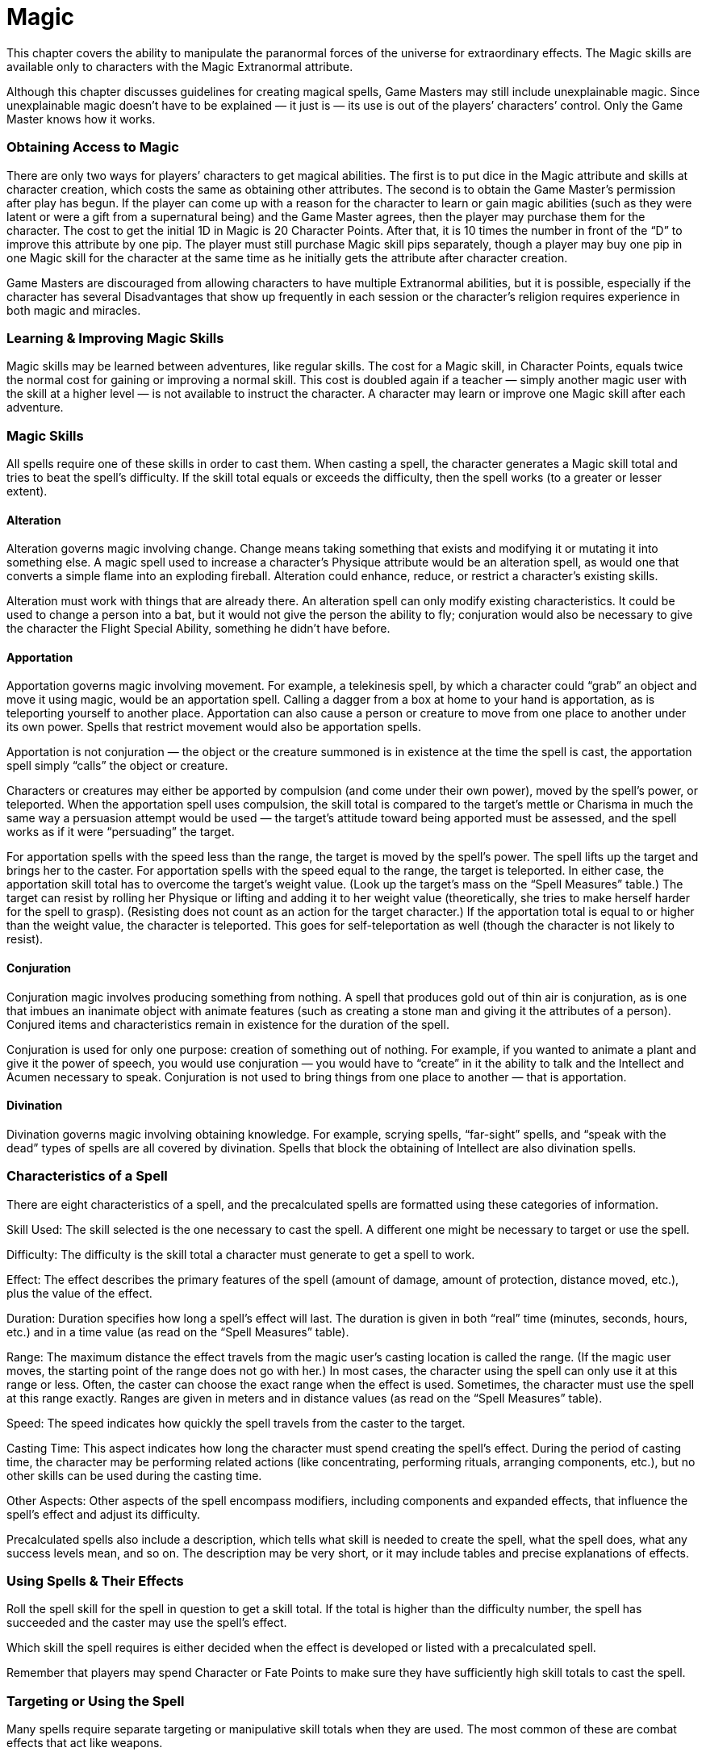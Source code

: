 = Magic

This chapter covers the ability to manipulate the paranormal forces of the universe for extraordinary effects. The Magic skills are available only to characters with the Magic Extranormal attribute.

Although this chapter discusses guidelines for creating magical spells, Game Masters may still include unexplainable magic. Since unexplainable magic doesn’t have to be explained — it just is — its use is out of the players’ characters’ control. Only the Game Master knows how it works.

=== Obtaining Access to Magic

There are only two ways for players’ characters to get magical abilities. The first is to put dice in the Magic attribute and skills at character creation, which costs the same as obtaining other attributes. The second is to obtain the Game Master’s permission after play has begun. If the player can come up with a reason for the character to learn or gain magic abilities (such as they were latent or were a gift from a supernatural being) and the Game Master agrees, then the player may purchase them for the character. The cost to get the initial 1D in Magic is 20 Character Points. After that, it is 10 times the number in front of the “D” to improve this attribute by one pip. The player must still purchase Magic skill pips separately, though a player may buy one pip in one Magic skill for the character at the same time as he initially gets the attribute after character creation.

Game Masters are discouraged from allowing characters to have multiple Extranormal abilities, but it is possible, especially if the character has several Disadvantages that show up frequently in each session or the character’s religion requires experience in both magic and miracles.

=== Learning & Improving Magic Skills

Magic skills may be learned between adventures, like regular skills. The cost for a Magic skill, in Character Points, equals twice the normal cost for gaining or improving a normal skill. This cost is doubled again if a teacher — simply another magic user with the skill at a higher level — is not available to instruct the character. A character may learn or improve one Magic skill after each adventure.

=== Magic Skills

All spells require one of these skills in order to cast them. When casting a spell, the character generates a Magic skill total and tries to beat the spell’s difficulty. If the skill total equals or exceeds the difficulty, then the spell works (to a greater or lesser extent).

==== Alteration

Alteration governs magic involving change. Change means taking something that exists and modifying it or mutating it into something else. A magic spell used to increase a character’s Physique attribute would be an alteration spell, as would one that converts a simple flame into an exploding fireball. Alteration could enhance, reduce, or restrict a character’s existing skills.

Alteration must work with things that are already there. An alteration spell can only modify existing characteristics. It could be used to change a person into a bat, but it would not give the person the ability to fly; conjuration would also be necessary to give the character the Flight Special Ability, something he didn’t have before.

==== Apportation

Apportation governs magic involving movement. For example, a telekinesis spell, by which a character could “grab” an object and move it using magic, would be an apportation spell. Calling a dagger from a box at home to your hand is apportation, as is teleporting yourself to another place. Apportation can also cause a person or creature to move from one place to another under its own power. Spells that restrict movement would also be apportation spells.

Apportation is not conjuration — the object or the creature summoned is in existence at the time the spell is cast, the apportation spell simply “calls” the object or creature.

Characters or creatures may either be apported by compulsion (and come under their own power), moved by the spell’s power, or teleported. When the apportation spell uses compulsion, the skill total is compared to the target’s mettle or Charisma in much the same way a persuasion attempt would be used — the target’s attitude toward being apported must be assessed, and the spell works as if it were “persuading” the target.

For apportation spells with the speed less than the range, the target is moved by the spell’s power. The spell lifts up the target and brings her to the caster. For apportation spells with the speed equal to the range, the target is teleported. In either case, the apportation skill total has to overcome the target’s weight value. (Look up the target’s mass on the “Spell Measures” table.) The target can resist by rolling her Physique or lifting and adding it to her weight value (theoretically, she tries to make herself harder for the spell to grasp). (Resisting does not count as an action for the target character.) If the apportation total is equal to or higher than the weight value, the character is teleported. This goes for self-teleportation as well (though the character is not likely to resist).

==== Conjuration

Conjuration magic involves producing something from nothing. A spell that produces gold out of thin air is conjuration, as is one that imbues an inanimate object with animate features (such as creating a stone man and giving it the attributes of a person). Conjured items and characteristics remain in existence for the duration of the spell.

Conjuration is used for only one purpose: creation of something out of nothing. For example, if you wanted to animate a plant and give it the power of speech, you would use conjuration — you would have to “create” in it the ability to talk and the Intellect and Acumen necessary to speak. Conjuration is not used to bring things from one place to another — that is apportation.

==== Divination

Divination governs magic involving obtaining knowledge. For example, scrying spells, “far-sight” spells, and “speak with the dead” types of spells are all covered by divination. Spells that block the obtaining of Intellect are also divination spells.

=== Characteristics of a Spell

There are eight characteristics of a spell, and the precalculated spells are formatted using these categories of information.

Skill Used: The skill selected is the one necessary to cast the spell. A different one might be necessary to target or use the spell.

Difficulty: The difficulty is the skill total a character must generate to get a spell to work.

Effect: The effect describes the primary features of the spell (amount of damage, amount of protection, distance moved, etc.), plus the value of the effect.

Duration: Duration specifies how long a spell’s effect will last. The duration is given in both “real” time (minutes, seconds, hours, etc.) and in a time value (as read on the “Spell Measures” table).

Range: The maximum distance the effect travels from the magic user’s casting location is called the range. (If the magic user moves, the starting point of the range does not go with her.) In most cases, the character using the spell can only use it at this range or less. Often, the caster can choose the exact range when the effect is used. Sometimes, the character must use the spell at this range exactly. Ranges are given in meters and in distance values (as read on the “Spell Measures” table).

Speed: The speed indicates how quickly the spell travels from the caster to the target.

Casting Time: This aspect indicates how long the character must spend creating the spell’s effect. During the period of casting time, the character may be performing related actions (like concentrating, performing rituals, arranging components, etc.), but no other skills can be used during the casting time.

Other Aspects: Other aspects of the spell encompass modifiers, including components and expanded effects, that influence the spell’s effect and adjust its difficulty.

Precalculated spells also include a description, which tells what skill is needed to create the spell, what the spell does, what any success levels mean, and so on. The description may be very short, or it may include tables and precise explanations of effects.

=== Using Spells & Their Effects

Roll the spell skill for the spell in question to get a skill total. If the total is higher than the difficulty number, the spell has succeeded and the caster may use the spell’s effect.

Which skill the spell requires is either decided when the effect is developed or listed with a precalculated spell.

Remember that players may spend Character or Fate Points to make sure they have sufficiently high skill totals to cast the spell.

=== Targeting or Using the Spell

Many spells require separate targeting or manipulative skill totals when they are used. The most common of these are combat effects that act like weapons.

If the spell focuses on a target (such as a heighten attribute or alter movement spell), the player and Game Master must decide what skill (such as marksmanship, melee combat, or throwing) to use to hit, if it’s not already built into the spell or described with it, as well as the appropriate defense, if any. (Game Masters who prefer to keep activation skills within the arcane arts could allow a separate apportation roll as the targeting skill.) Attack spells, for example, would use standard combat difficulties and modifiers for their defense (regardless of the targeting skill). Common sense should be used to determine which skill and defense to use.

Example: With a fireball spell, the Game Master decides that the caster has to generate a marksmanship skill total to hit his target. Even though the fireball will go where he wants it to, there still has to be some way to determine whether or not anybody is hit by it.

This keeps effects from being automatic “killers.” Granted, most spells won’t need this — a spell that a character uses to take over a target’s mind needs no “to hit” total; it is instead the effect versus the target’s mettle or Charisma.

Casting a spell at the same time as using its targeting or activation skill is not considered a multi-action. However, if the character wishes to cast an attack spell, which requires a targeting skill roll, and use a sword in the same round, then the multi-action modifier of -1D (for taking two actions in the same round) is applied to the casting roll, the spell targeting roll, and the weapon targeting roll.

In general, any spell that works like a weapon requires this kind of control, and a few others might. Game Masters in doubt may wish to assign a targeting skill check in addition to the spell skill difficulty.

=== Backlash Option

At the Game Master’s option, characters who roll a Critical Failure with an abysmally small skill total becoming disoriented and lose all of their actions in the next round.

=== Strain Option

As another means of controlling the use of magic, Game Masters may choose to increase the difficulty to cast spells by 1 for each spell that the character performs beyond a set number (such as five or 10) before the wizard has a chance to rest (generally, five minutes or so per spell cast prior to the break).

=== Untrained Magic

Characters might have spurts of inspiration in areas in which they have no training. For those who have some training (that is, pips or dice in any Magic skill), the difficulty increases by +5 to cast a spell using a skill in which they have no experience. For those who have no training (that is, no pips or dice in any Magic skill but they do have dice in the Magic attribute), the difficulty increases by +5 for all spell casting and the character must include one additional Negative Spell Total Modifier (casting time increase, gesture, community, etc.) worth two or more. This additional modifier does not reduce the difficulty of the spell, regardless of its level.

=== Applying the Effect

The effect is applied differently depending on its purpose. Skill Simulations: Some spells provide the character with skills or bonuses to skills or attributes. For example, a “healing” spell might give a character a certain number of dice in healing, and the result of using the spell’s skill gift would be compared to the normal difficulty for using healing on a target. Any attribute bonuses affect the skills and specializations under them, and any skill bonuses add to the specializations under them (if the character has any).

Damage and Protection: The damage from any spell that causes injury is magical in nature, of course, while protective spells can defend against it. Thus, creatures and beings that are not normally affected by standard weapons can be harmed. Of course, unless the spell includes the appropriate option, nonmagical armor can protect against magically produced damage.

General Effects: When the spell offers a “general” effect, and thus has no skill associated with it, the Game Master will have to make up levels of success for that spell. A minimal success, with the roll equal to the difficulty, means that the spell was slightly off or less than perfect. A solid success of one to five points over the difficulty usually gets the spell to do exactly what the caster wants the spell to do. A superior success of six points over the difficulty reveals that the spell worked better than usual; at this level, the Game Master might even provide a bonus to its use.

=== Result Points

Unless the spell description mentions otherwise, the result points (the difference between the spell casting roll and the spell difficulty) applies to one basic aspect of the spell. The magic user must decide which one — effect, range, or duration — before casting the spell. Add one-half of the result points as the bonus to the appropriate value and refigure the value’s measure or die code, if necessary. (Round fractions up.)

=== Artifacts & Legends

Every once in a while, the Game Master will come up with a spell or magical item that is either too powerful for game balance, or she doesn’t want to explain how it works for some reason. In that case, the Game Master should use the “artifacts and legends” rule. The Game Master can simply assign values and difficulties to a spell and state that the spell’s effect is “legendary” or part of an “artifact.” It only works the way it does because the Game Master says it does. She can assign any side effects, rules, or whatever to the special artifact because it is a truly special case.

=== Designing the Spell

As you create each spell, you will keep track of a Spell Total and a Negative Spell Total Modifier. Certain elements, like the value and the range of the effect, cause the Spell Total to go up (that is, expand the effect but making it harder to “cast”), while other elements, like gestures or a longer casting time, add to the Negative Spell Total Modifier and (in the end) make the Spell Total go down (that is, make the spell’s casting more challenging though, in the end, easier to cast).

Note that Negative Spell Total Modifiers are designated within the spell design system as negative numbers to distinguish them from those modifiers added to the Spell Total. However, they add to the Negative Spell Total Modifier total, which is subtracted from the Spell Total at the end of the design.

You will need a paper and pencil and an active imagination for this part, so get ready. You can find a blank Spell Design Sheet, including a worksheet to help you with the calculations, at the end of this chapter. A calculator might also help.

=== Adjusting & Readjusting

As you design a spell, you can always adjust any aspects you include, so that you can get the Spell Total (and the spell difficulty) that you want. So, if you decide to add charges to your wand of power after you’ve created the initial design but you don’t want the higher difficulty, you can go back and lower the range, increase the casting time, or tinker with another aspect, until you have a Spell Total you like.

=== Determining the Desired Effect

At this point, write out what you want the spell to do — basically. What sort of effect are you trying to create? What range will you need? Will it need charges? How long will the effect last? Consider all things along these lines. Having some general ideas up front will help you choose the values of the various aspects of your spell.

=== Basic Aspects

Use the Spell Worksheet to keep track of the Spell Total and all modifiers, aspects, and your own ideas.

=== Starting Spell Total & Starting Negative Spell Total Modifiers

Most Spell Totals begin at zero, but Game Masters who want magic less common and spells to be more difficult to cast should have a greater starting Spell Total. Negative Spell Total Modifiers always start at zero.

=== Effect & Skill Used

One you decide what the spell will do — damage, protection, skill bonus, and so on — determine its corresponding value using the “Die Code” table or “Spell Measures” table — or both, if the spell is intended to do more than one thing (such as create an animated golem). Here are some guidelines. Damage spells affect character health (that is, their Body Points or Wounds). To hurt someone, 6D (which you can determine, by using the “Die Code” table, has a value of 18) is a safe bet. To kill someone outright, 10D (which has a value of 30) is usually necessary.

Protection spells work similarly, though, obviously, they reduce the amount of damage taken. Checking out weapon damage die codes can help you determine the number of dice you need for your spell.

Both protection and damage have a visible component (such as a glowing aura) that indicates their use and, if relevant, trajectory. Spells that increase, decrease, create, or otherwise affect attributes or skills are determined the same way. For example, a spell to take over someone’s mind would give the caster a persuasion of +3D or more with a value of at least 14.

Spells may not create stand-alone attributes unless they are included in something that the spell has created (such as a creature). In this case, use the same level as the stand-alone skill.

Some spells’ effects are best reflected by a Special Ability or a Disadvantage. With a Special Ability, the spell effect’s value equals 3 times the Special Ability cost times the number of ranks in that Special Ability, plus the cost of any Enhancements and their ranks, minus the cost of any Limitations and their ranks. With a Disadvantage, the spell effect’s value equals the 3 times the cost of the Disadvantage. Spells generally do not provide a target with Advantages or improved Funds, but the Game Master may allow this in special circumstances, such creating a friendship spell using Contacts.

Spell effects that don’t fall into any category should be given a difficulty and the circumstance in which the difficulty can be beat. The difficulty equals the effect’s value.

If the spell creates something, refer to the “Spell Measures” table to determine the spell effect’s value for the desired amount of weight. Find the desired weight in kilograms, then read over to the corresponding value under the “Val.” column. Most offensive and defensive spells have a weight value of zero, but the Game Master may require exceptionally heavy-duty spells to have a larger weight value.

The spell designer may choose to have certain characteristics of the spell (such as a golem’s Physique and Body Points or Wounds) be determined by the points by which the spell skill beats the spell difficulty. (Subtract the spell difficulty from the spell skill total to determine the number of points.) Any attributes figured this way have a die code equal to the points above the difficulty (minimum of 1D). Body Points equal 10 plus the points above the difficulty, while Wound levels equal the points above the difficulty, divided by 2 and rounded up (minimum of one Wound level). There is no cost for Body Points or Wound levels and the first attribute decided with this method; each additional attribute ups the Spell Total by one.

A spell may contain more than one effect. Each effect is determined separately and added to the total. All of the effects must fall under the domain of the same skill. You should also list the skill used to cast the spell at this time. See the “Skills and Sample Effects” sidebar for suggestions.

The minimum value for an effect is zero.

Once you decide on a spell effect’s value, write it down. This is the first element of your Spell Total.

==== Note on Attack & Protection Spells

By default, magical and nonmagical armor can defend against attack spells. To ignore nonmagical armor, double the value to add it. Damage is either physical or mental. To do both, each kind must be purchased separately.

Similarly, protection spells defend against both magical and nonmagical attacks. To be subject to one but not the other, half the value to add it (round up). The protection may be against physical or mental attacks. To resist both, each kind must be purchased separately.

=== Using the Spell Measures Table

To determine the value for a measure, find the amount (in seconds, kilograms, meters, or meters per second) in the “Measure” column. Then read across to the number in the “Val.” (value) column. If the desired amount is greater than one number but less than another, either lower your amount or select the bigger number. Use the “Measure Conversions” chart if you have a measure in a different unit; you would like to get it to seconds, kilograms, meters, or meters per second; and you don’t want to do the math before using the “Spell Measures” table.

Example: If you want a spell to last for one hour, you look up the number of hours in the “Measure” column. This gives you an hour value of 0. To convert this to seconds, which is what is needed for the spell duration value, add 18 to the hour value (which, in this case, is 0). If you look up the corresponding measure for 18, you’ll see that it’s 4,000, which is close enough to the number of seconds in one hour (that is, 3,600 seconds).

*Die Codes*

Values are cumulative, so, if the spell effect has a die code of 3D+1, the spell effect’s value is 10. The type of characteristic the spell affects also modifies the spell effect’s value. Round up fractions.

*Die Code*

*Value*

1 pip

1

2 pips

2

1 die

3 per whole die

*Characteristic Type*

*Value Multiplier*

Stand-alone stun damage (physical only)

0.75

Stand-alone damage*

1

Stand-alone protection*

1

Protection or damage modifier*

1.5

Stand-alone die code or non-Extranormal skill

1

Non-Extranormal skill modifier

1.5

Stand-alone non-Extranormal attribute

1.5

Non-Extranormal attribute modifier

2

Stand-alone Extranormal skill

2

Extranormal skill modifier

2.5

Extranormal attribute modifier

3

*To protect against or do damage as both mental and physical, each type, purchase each one separately. Note: To have damage ignore non-magical armor, add 0.5 to the value multiplier listed. To have protection against either magical or non-magical attacks (but not both), subtract 0.5 from the value multiplier listed.

*Spell Measures*

*Val.*

*Measure*

*Val.*

*Measure*

*Val.*

*Measure*

0

1

35

10 million

70

100 trillion

1

1.5

36

15 million

71

150 trillion

2

2.5

37

25 million

72

250 trillion

3

3.5

38

40 million

73

400 trillion

4

5

39

60 million

74

600 trillion

5

10

40

100 million

75

1 quadrillion

6

15

41

150 million

76

1.5 quadrillion

7

25

42

250 million

77

2.5 quadrillion

8

40

43

400 million

78

4 quadrillion

9

60

44

600 million

79

6 quadrillion

10

100

45

1 billion

80

10 quadrillion

11

150

46

1.5 billion

81

15 quadrillion

12

250

47

2.5 billion

82

25 quadrillion

13

400

48

4 billion

83

40 quadrillion

14

600

49

6 billion

84

60 quadrillion

15

1000

50

10 billion

85

100 quadrillion

16

1500

51

15 billion

86

150 quadrillion

17

2500

52

25 billion

87

250 quadrillion

18

4000

53

40 billion

88

400 quadrillion

19

6000

54

60 billion

89

600 quadrillion

20

10000

55

100 billion

90

1 quintillion

21

15000

56

150 billion

91

1.5 quintillion

22

25000

57

250 billion

92

2.5 quintillion

23

40000

58

400 billion

93

4 quintillion

24

60000

59

600 billion

94

6 quintillion

25

100000

60

1 trillion

95

10 quintillion

26

150000

61

1.5 trillion

96

15 quintillion

27

250000

62

2.5 trillion

97

25 quintillion

28

400000

63

4 trillion

98

40 quintillion

29

600000

64

6 trillion

99

60 quintillion

30

1 million

65

10 trillion

100

100 quintillion

31

1.5 million

66

15 trillion

32

2.5 million

67

25 trillion

33

4 million

68

40 trillion

34

6 million

69

60 trillion

*Benchmarks*

*Value*

*Time*

*Weight*

*Distance*

0

Second

1 kilo

1 meter

1

Great horned owl

War horse height

2

Large goose

Tallest Human

3

Human baby

Large wagon

4

Round

Small armadillo

6

Sea turtle

Small sailing ship

7

Small tree

Caravel sailing ship

8

Medium dog

Galleon

9

Minute

Deer

Large longship

10

Human male

Javelin throw

11

Lion

Great Pyramid height

12

Brown bear

Great Pyramid base

13

Alligator

Long bow flight

14

War horse

Trebuchet range

15

Small rhino

Kilometer

16

Giraffe

Mile

17

Medium squid

18

Hour

Hippopotamus

19

Medium elephant

Chariot race

20

Large orca

22

Medium dragon

Day’s march

23

Caravel ship

Marathon race

25

Day

Blue whale

Day’s travel for a dispatch rider

26

British naval cutter

27

Galleon cargo cap.

Athens to Sparta

28

Galleon

29

Week

Colossus of Rhodes

30

2-story building

Length of Great Britain

32

Month

10-meter boulder

Paris to Constantinople

38

Year

Medium cathedral

Circumference of Earth

43

Orbit of Moon

49

Great Pyramid

*Measure Conversions*

Add the value modifier to the measure’s value to determine what it is in seconds, meters per second, meters, or kilograms, as appropriate to the conversion.

*Measure is in units of*

*Value Modifier*

Seconds

0

Minutes

9

Hours

18

Days

25

Weeks

29

Months

32

Years

38

*Measure is in units of*

*Value Modifier*

Meters per second

0

Miles per hour

2

Kilometers per hour

1

Meters

0

Feet

-3

Kilometers

15

Miles

16

Kilograms

0

Pounds

-2

Tons

15

== Skills & Sample Effects

Here are some typical effects associated with each of the Magic skills.

Alteration: modifier to a skill or attribute; additional levels of a Special Ability the target already has; new Limitations or Enhancements on an existing Special Ability; damage modifier; Armor Value modifier; transmutation. Spells may not directly affect movement skills.

Apportation: weight of material moved; distance moved; speed at which target moves; modifiers to movement skills and Move.

Conjuration: amount of material created; new or standalone skills or attributes (skills or attributes that do not modify an existing skill or attribute); new Disadvantages; new Special Abilities; skills and attributes included in conjured items; damage or protection not based on an existing value. Divination: time in the past or future; stand-alone investigation, search, or tracking skills to discern specific information.

== Range

Determine how far away you want the caster to be able to affect things with the spell. Then read the measurement (in meters) on the “Spell Measures” table to get a range value. Add the value to your Spell Total.

Unless otherwise specified, the mage can use the spell (or its effect, if the spell was charged into an object) to target anywhere within that range. The caster can aim at a spot or something mobile (such as a person or a carriage). If the caster hits a moving target within the range of the effect, and the target leaves the range of the spell before it ends, the effect disappears (unless you use the focus optional aspect, described herein). Even if the target comes back into range within the spell’s duration, the spell has to be created again. For purposes of determining the range modifier with ranges longer than 20 meters, consider anything from three meters up to one-third of the range to be Short range, anything from one-third to two-thirds to be Medium range, and anything from two-thirds to the full range to be Long range. (Round fractions up.) For ranges of 20 meters or less, distances from three meters to the full range are Short range.

Example: A spell has a range of 40 meters, which translates to a Short range of 3 to 14, Medium of 14 to 27, and Long of 27 to 40. For apportation spells, range indicates either how far away the target is or how far a target may be sent. If the latter, the target must be no more than one meter from the caster.

== Speed

Speed determines how fast the spell gets from the caster to the target. First, look at the range value (above). That is the maximum distance the effect travels. If you select a speed value equal to the range value, then the spell’s effect travels from the caster to the target in one second, because the speed’s unit of measure is meters per second.

You can select a lower speed value. Its corresponding measure indicates how quickly the spell’s effect moves.

To see how long it takes the effect to reach a given target, subtract the speed value from the range value to the target (not the range value of the spell). Read the result as a value on the “Spell Measures” table. The measurement is the number of seconds it takes for the spell’s effect to go from the caster to the target.

Example: A player decides the range value of his new spell is an incredible 30 (one million meters, or 1,000 kilometers). She makes the speed value, however, only 20 (10,000 meters per second, or 10 kilometers per second). The target is 400 kilometers away (a value of 28). The range of 28 minus the speed of 20 gives a result of 8. Reading this on the “Spell Measures” chart reveals that it takes 40 seconds (eight rounds) for the effect to reach the target.

Sometimes, you’ll use a lower speed to keep the Spell Total lower. However, quite often, especially with attack spells, you’ll need that instantaneous effect. If you build an attack spell with a lower speed, you have to be aware that the spell will be less accurate — that is, the target will be able to get out of the way much easier.

The difference between the speed value and the range value of the target is added to the target’s defense value or combat difficulty when getting out of the way of a slow attack. So, in the previous example, not only would it take a value of 8 (40 seconds) to reach the target, the target would get a bonus of +8 to dodge on the round that the spell’s effect reaches the area where the caster guessed the target would be at that time.

A higher speed value than the range value provides no benefit. Add the speed value onto the Spell Total and keep going.

== Duration

Duration indicates how long the effect lasts or continues to act upon a target. To determine how long the duration is, find the time value on the “Spell Measures” table and add it to the Spell Total. List the time measure with the spell, leaving it as seconds or converting it to rounds, minutes, hours, or whatever.

The minimum duration for any spell is one second (or zero value). Since the duration begins from the moment the spell is cast, the duration may have to be quite long, especially if it takes a while for the spell to travel to its target (determined by a lower speed value than its range value; see the pervious section).

== Effects & Their Durations

Magic is not a science based on observations of the natural world. It is an art based on intervening in natural laws. Magical effects create a reality that temporarily supersede the local laws of physics. When the magic wears off, the natural laws resume. In order for there to be a permanent effect, the altered reality has to stick around long enough for the natural laws to take over. As it is much easier to destroy something than to construct it, damage is instantly permanent while a conjured item usually disappears when the spell’s duration ends. Thus, many spells, especially combat spells, may have the minimum duration because their effects are permanent.

Generally, once a natural process begins to break down the conjured or altered item, then the magic can return control of the reality to the local natural laws and the conjured or altered item will not return to its state before being affected by magic. Similarly, if it would require more work for nature to revert an altered item (such as closing an opened door or lock), then reality concedes the spell’s effect and allows it to continue past the spell’s duration.

== Casting Time

The last of the mandatory elements is casting time. This is the time the character must spend preparing the spell and performing any optional aspects (such as rituals, concentration, and so forth). This time must be spent every time the character casts the spell. The casting time for a spell cannot be rushed. A magic user may perform no other actions while casting a spell, unless the cast time is three seconds (value of 3) or less.

The minimum casting time is zero (one second). Unlike the other mandatory elements, casting time falls under the Negative Spell Total Modifiers.

Some Notes Regarding Casting Time: For a noncombat spell, or for a spell that will be built with charges (see the charges optional aspect), high casting times are good. The character can spend some time during or between adventures preparing and casting the spell and then release it using an activation.

If a character attempts to cast a spell over several days or several weeks, the physical and mental strain will take their toll on the magic user. When performing a lengthy ritual, the caster must make a stamina roll against a difficulty of 5 increased by +2 for each day the character continues the casting time past the first day. The Game Master may have the character roll each day, or once at the end. Failure of a stamina roll means that the character could not maintain the ritual or concentration, and the casting of the spell fails.

== Summary

To this point, you have created a basic spell. It has a set effect, a set duration, and a set casting time. It may be used at any range up to the maximum and can only affect one specific target (person, tree, carriage, spot of ground, etc.). There are no other controls or modifications.

If you don’t wish to go any further, add the Negative Spell Total Modifiers to the Spell Total and then divide the total by 2, rounding up. This is the difficulty to cast the spell. See “Final Spell Total” later in this chapter for restrictions on the Spell Total. Then decide which Magic skill is necessary to cast the spell. Write these last few things on the Spell Worksheet, and you’re done.

Of course, there’s so much else you can do with the spell …

== Optional Aspects

The caster may not care about having any options, but without optional aspects, the spell is pretty limited. With every optional aspect, the caster must define exactly what that particular spell calls for.

For those optional aspects that include a special roll (such as certain levels of gestures or incantations), the roll is made at the end of the casting time and it does not count as a multi-action, though the roll must be modified if the magic user is attempting some other, non-casting-related action in the round.

== Area Effect

The effect of the spell travels out from a target. Add the area effect modifier to the Spell Total.

Adjust the effect by -1 (pip, point of damage, etc.) per full meter for characters outside of ground zero (within a half-meter of the target). Compare the targeting roll of spell against the defense total of characters not at ground zero; those who have a defense total greater than the targeting roll managed to dive for cover or protect themselves from the effect.

Example: A spell with a damaging effect and an area effect with a four-meter radius would do the full damage to between zero and one-half meter from the target, one point less to characters between one-half and one meter, two points less to characters between one and two meters, and so on.

Two-dimensional circle (a few centimeters thick): +1 per halfmeter radius.

Three-dimensional sphere (for explosions and 3D illusions): +5 per meter radius and +1 bonus to hit one target (bonus is applied to the same target).

One alternate shape: +1 to area effect modifier.

Several alternate shapes (specific one chosen at time of casting): +3 to area effect modifier.

Fluid shape (shape may change any time during spell’s duration): +6 to area effect modifier.

== Change Target

The caster can move the spell’s effect to a new target. Add the change target modifier to the Spell Total.

Only spells with durations of 2.5 seconds or longer may include this modifier. Changing a target requires a new targeting roll and, if done within the same round as the first targeting roll, incurs a multi-action penalty. If the old target moves out of range before a new one is acquired, the spell ends.

Change target: +5 per target (including first).

Change target with multi-target (multi-target aspect purchased separately): the change target modifier applies to each multitarget (ex., three change targets with four multi-targets is +60, or +5 times 3 changes times 4 targets).

== Charges

The caster fixes the spell in his mind or in an object or another person. Add the charges modifier (see below for determining it) to the Spell Total.

The caster need spend the time to cast the spell only once, but if there is a targeting or activation skill or requirement, then this must be done each time. The charge goes off in the round it was activated. Charges: Look up the number of charges as a measure on the “Spell Measures” table; the corresponding value is the cost of putting the charges in. (Round fractional measures down; minimum value of 1.)

Wards: If the charge is activated by a certain set of situations (specified at spell casting) — such as a phrase, a condition, or a time limit — then the charge costs an additional 10% (round up). Should a specific skill be able to circumvent the ward, the reduction equals -1 for a difficulty of 20 and an additional -1 for each one point below the starting difficulty. (So a difficulty of 15 gives a reduction of -6.) Only spells that have a speed less than the range (and therefore take at least one round before the effect occurs) may include wards that skills can circumvent.

Example: A magic user decides to give his mystic bolt spell five charges. This has a value of 4, which is the charge modifier. Should the mage decide to charge a door frame with the spell, requiring that anyone who passes through the door sets off the spell, the charge modifier becomes 5.

== Community

The spell requires helpers in order for it to be cast. Use the accompanying tables to determine the amount to add to the Negative Spell Total Modifiers.

The number of helpers determines the basic community modifier. The “Number of Helpers” is a range of helpers the character has assisting him. The character must specify when the spell is created exactly how many helpers are necessary (along with what they must do and any skills associated with those actions). The tasks must be reasonable and appropriate to the spell’s effect.

The participation of the helpers is determined by what the helper actually has to do during the casting time. Decide how much help the helpers lend (that is, how difficult their tasks are), and multiply the community modifier by the corresponding participation multiplier. The participants must be able to perform the tasks within the casting time.

The character creating the spell must declare what type of actions the helpers must perform. Simple actions include readying components, chanting mantras, passing tools, and so on. A participation level with a difficulty means that the helpers actually have to execute some sort of complex action during the casting — perform a sacrifice, dance (and make an acrobatics skill roll), or whatever. Different helpers can be doing different things of the same difficulty for this purpose. Multiple groups of helpers might be performing different levels of actions, for multiple community multipliers.

Example: A magic user casts a spell to summon a spirit. There might be two communities involved. The minor apprentice members of his guild (a group of 31) might be chanting (a simple action). This gives a community modifier of 4 (8 times 0.5), while a cadre of four senior apprentices perform the sacrifice of a lamb (difficulty 11), for a modifier of 2 times 1, or 2. These are two separate modifiers worth 4 and 2 respectively, or a total of 6.

When the magic user finishes the casting time of a communityaided spell, the Game Master generates a skill total for any communities involved (when necessary). The skill of the community should be fairly average, unless the Game Master has reason to think differently (the minor apprentices, above, would probably have artist skills of around 2D+2, while the priests might have melee combat skill of 3D or so).

Add the difficulty modifier to the difficulty to determine the chance of having the entire group succeed (in a mass skill total). So, if the 31 minor apprentices in the above example had to generate a artist: chanting total of 11 (because they had to chant a long string of words correctly) using their average skill level (2D+2), the actual difficulty would be 22 (11 + 14). For this reason, it is best if large groups only participate by performing simple actions.

If the group is a small one (under six), or if the community role is being performed by players’ characters or specific Game Master-controlled characters, however, the skill totals can be made separately. No difficulty modifier should be added to the community difficulty when the skill totals are figured separately. If any community group or member of a community fails in his skill total, the entire spell does not work.

Character Points and Fate Points may only be spent from individual character pools on their own rolls. They may not be spent on “group” rolls.

The “Community” table is based on the “Spell Measures” table, so you can extend the modifiers accordingly. To get the difficulty modifier, multiply the “base modifier” by 2 and subtract 2 from that. Example: A spell that use 1,000 apprentices would yield a bonus of +15. The difficulty modifier would be +28 (15 x 2 = 30 -2 = 28).

== Components

The spell requires one or more items or needs to be done in a certain location in order for the effect to go off. The items or location should be representative of the spell’s effect. Use the accompanying table to determine the amount to add to the Negative Spell Total Modifiers.

*Components*

*Component is …*

*Modifier*

Ordinary, easily obtained (rock, dirt, tree branch)

-1

Very common, easily purchased or traded for (match, wooden board, candle)

-2

Common, but must be purchased for reasonable cost (flint and steel, inexpensive clothing, oil, incense)

-3

Uncommon (rare in some places, common in others) (certain types of food or cloth)

-4

Very rare (rare in most places or expensive) (valuable gem, precious metal, rare spice, exotic herb)

-5

Extremely rare (near-priceless gem, orichaleum, plutonium)

-6

Unique (a particular king’s burial garments)

-7

Destroyed in casting or at end of spell’s duration

x2

*Number of Components*

*Multiplier**

1–3

1

4–6

0.75

7 or more

0.5

*Multiply the total component modifier by this value and round up.

== Concentration

The caster needs to devote his complete attention to the creation of the spell in order for it to work. The length of concentration must be equal to or less than the casting time. The minimum concentration time is 1.5 seconds.

Concentration: Use the “Spell Measures” table to determine the corresponding value for the concentration time measure; divide this value by 3 (round up) to determine the amount to add to the Negative Spell Total Modifiers. Add the concentration modifier to 6 to get the mettle difficulty, which the character rolls at the end of the concentration time. If the character fails the mettle roll, the spell fails. A Critical Failure on the mettle roll indicates that the caster takes any feedback associated with the spell, even though it didn’t work.

*Concentration Distractions*

*Level of Distraction*

*Modifier**

Completely isolated chamber

0

Isolated, but some distractions (trees, birds chirping, pictures)

2

On a fairly deserted street, with a few passers-by

6

In a room with a few other people who are being quiet

8

Alone in a booth at a sparsely filled tavern

10

Alone at a table in the middle of a sparsely filled tavern

14

Alone at a booth in a busy tavern

16

At a tavern booth with a few other people who are being quiet

18

Packed tavern

20

* Modifier to mettle difficulty.

== Countenance

The caster’s body changes in response to the use of magic. Some go pale or even blue with a lack of blood flow to their skin, others shake uncontrollably or foam at the mouth, still others get bulging eyes or swollen lolling tongues. This alteration in appearance lasts until the end of the spell’s duration. Use the accompanying tables to determine the amount to add to the Negative Spell Total Modifiers.

Nothing unreal can happen here: no glowing eyes, no flames from nostrils, no unearthly aura, except as a psychic illusion that only the target can see. The drawback to an illusory change is that, no matter what the victim’s perceptions and predispositions were before the fact, after the image is seen, the victim is forever firmly convinced that the caster is an inhuman monster. Only those already endowed with a psychic or magic ability are capable of accepting that image for what it truly is. Psychic illusions may be used only with living targets.

*Countenance*

*Change in Appearance*

*Modifier*

Noticeable (gray pallor, foaming)

-1

Extreme (convulsions, psychic image)

-2

== Feedback

The magic user lowers her resistance to taking damage when she casts the spell. This damage may not be defended by armor, Special Abilities, other spells, or any other means. It may only be healed by natural means (such as resting or sufficient food).

Feedback: -1 to the Negative Spell Total Modifiers for each -1 to the damage resistance total. The damage resistance modifier dissipates at a rate of one-half of a roll of the character’s Physique per day, with the decrease occurring at the beginning of a new day.

== Focused

When a spell is “focused” on a target, it stays with the target until the duration has ended. Add the focused modifier to the Spell Total. The range of the spell, then, only determines how far away the target can be from the caster. Damage spells that are focused on a target do the same damage each round.

Focused: (value of effect + value of duration)/5, round down, minimum of +1, per target.

Example: A spell’s effect is 5D in damage, so the effect has a value of 15, and the spell has a duration of 10 seconds (two rounds), so the duration has a value of 5. The cost of the focused optional aspect is (15 + 5)/5, or +4.

== Gesture

The caster, a charge, or a ward requires that a gesture be made so that the spell will work. Use the accompanying tables to determine the modifier to the Spell Total. If there is a difficulty listed, the character must make an acrobatics or sleight of hand roll against that difficulty at the end of the casting time.

*Gesture*

*Complexity*

*Modifier*

Simple (point finger, toss herbs, flip switch)

-1

Fairly simple (make circles with finger)

-2

Complex (action difficulty 11)

-3

Very complex (action difficulty 15)

-4

Extremely complex (action difficulty 19)

-5

Challenging and extremely complex (action difficulty 23)

-6

Also will offend most seeing it

-1

== Incantation

The caster, a charge, or a ward requires that a word or phrase be said so that the spell will work. Use the accompanying tables to determine the modifier to the Spell Total. If there is a difficulty listed, the character must make an artist or persuasion roll against that difficulty at the end of the casting time.

*Incantation*

*Complexity*

*Modifier*

A few words or sounds

-1

A complete sentence or lengthy phrase

-2

A complex incantation (action difficulty 11)

-3

Litany (action difficulty 15)

-4

Complex formula (action difficulty 19)

-5

Extensive, complex elements (action difficulty 23)

-6

Also in a foreign tongue and character must have one pip in that speaking specialization

-1

Also must say it very loudly

-1

Also will offend most hearing it

-1

== Multiple Targets

The caster can place the exact same spell on more than one target (but not the same target multiple times) without having to cast the spell separately for each target. Add the multiple targets modifier to the Spell Total. Each target must be within the spell’s range. If a targeting skill roll is required by the spell, using it on multiple targets is not considered a multi-action. If the difficulties to hit each target are within three points of each other, the caster need roll only once. If it’s greater than this, each target requires a separate targeting roll.

Multi-target: +3 per target (including first target; ex., three targets is +9).

Multi-target with area effect modifier (area effect aspect purchased separately): +6 per target (including first target; ex., three targets is +18).

== Unreal Effect

When a caster adds this optional aspect to a spell, it causes the effect of the spell to be illusory. The effects are not real — they are just perceived as real. The special effect is automatically believed unless a target or an observer actually states otherwise. Then, depending on the disbelief difficulty (see the accompanying table), the illusion may lose all of its effects. The easier an illusion is to disbelieve, the more the modifier is worth (the “Modifier Multiplier”).

Since the effect is what is being tampered with, the spell effect’s value directly controls how much the modifier can be worth. Start with the spell effect’s value, determined way back in “Effect & Skill Used.” Then, when you decide how hard it is for a character to disbelieve the illusion, multiply the effect’s value by the modifier multiplier. Round up. The resulting number is added to the Negative Spell Total Modifiers.

Example: You decide that your fireball with a damage of 10D, which has a value of 30, is an illusionary effect with a disbelief difficulty of 0. You multiply 30 by the Modifier Multiple of 0.75 for a result of 22.5 (rounds up to 23).

The guidelines for disbelief are as follows:

• Any player’s character can disbelieve at any time he sees a spell’s effect occur but, if the effect was used during a conflict round, this counts as an action.

• Game Master characters should only disbelieve when the gamemaster thinks it is appropriate, or when the character using the spell uses it quite often (and effectively).

• When a character disbelieves, he generates a Acumen or investigation total. If the total is equal to or higher than the disbelief difficulty, he is successful. The spell has no affect on him whatsoever — it does not disappear, but any effects it had do not apply to him.

• If a character is encouraged to disbelieve by another character who has successfully disbelieved (and who he trusts or who can persuade him), he gains +4 to his Acumen or investigation total.

• A character who has disbelieved a spell will not believe in the effect later if it comes from the same source in the same way (i.e., if the character disbelieves the effect of a particular wand of power, that wand of power will never be effective against him again, but he may or may not believe in other magical wands).

• The character who uses or creates the spell knows it is an illusion and can never be influenced by its effect.

• The Game Master can, and should, apply difficulty modifiers to the disbelief difficulty based on how believable (or ridiculous) the spell seems to be.

• In the event a character takes damage or suffers some sort of debilitating effect from an illusion that would, logically, disappear after he disbelieves the illusion, it does.

Example: If a character falls into a “trap” and takes damage from falling, and then finds out the whole pit was an illusion, he’ll be healthy. But, a character who is “killed” by an illusion is dead unless another character, who does not believe the illusion can, first, perform a healing total equal to 21 and then, second, help him disbelieve the illusion. This has to be done within a number of hours equal to three times the character’s Acumen attribute — otherwise, he slips into an irreversible coma and dies.

Warning: Do not overuse this modifier. Once the players are clued into what the Game Master is doing, she’ll never get another illusionary spell through on them. The best way to use this is to have a nasty Game Master character mage research a number of spells two ways, as both “real” effect and “unreal.” He then casts the illusionary versions (with the lower difficulty number) until someone figures out they’re not real. Then, just for fun, he switches. Imagine the look on the player’s faces when their characters charge through the “illusionary” wall of fiery death and find out it’s a bit more substantial than they first thought. It’ll drive them nuts.

There are a few things to remember when casting unreal effects. The spell does not affect the caster. He knows it’s illusionary. So a character can’t make an unreal bridge over a ravine and walk across it. Using the same example, if someone other than the caster believed in the bridge, they could walk across it, maybe. They would unconsciously use any means at their disposal to cross the chasm without realizing it. If they couldn’t locate a way, they would find some reason that they could not cross the bridge. An illusionary bridge doesn’t allow people to walk on air, nor can it cause people to jump off a cliff and die without realizing it.

*Unreal Effect*

*Disbelief Difficulty*

*Modifier Multiplier*

0

0.75

9

0.5

13

0.25

== Variable Duration

The caster may turn on and off the spell as many times as desired before the duration expires. Add the variable duration modifier to the Spell Total.

The duration lasts from the time the spell is cast until the duration time is up, regardless of the number of times or how long the spell is turned on or off.

Off-only: +4.

On/off switch: +8.

Extended duration (separate from off-only and switch; extended duration time measure — not value — added at spell casting if desired): For every +1 of extended duration, the time may be increased by the equivalent measure for that number of points. For example, +1 allows the caster to extend the duration by 1.5 seconds, while +9 allows a duration extension of 60 seconds.

== Variable Effect

The caster may change the amount of the spell’s effect when he casts the spell. Add the variable effect modifier to the Spell Total. Raising and lowering the effect’s amount (die code or bonus) add to the Spell Total separately. Be sure to specify in the spell’s description the maximum or minimum effect. If the spell has multiple effects, each variable effect must be purchased separately for each effect (though not all effects need have the same variable effect aspect, if they have it at all).

Variable effect: +1 for every pip or point per direction per effect. (There are three pips in one die.)

== Variable Movement

The caster can control the movement of the spell’s effect. Add the variable movement modifier to the Spell Total.

Accuracy bonus: +2 for each +1 bonus to the targeting skill total.

Bending: +1 to bend around obstacles smaller than the target; +3 to bend around obstacles the same size or smaller than the target; +4 to use the effect to find a target the caster can’t see (though the spell may no affect the target); +5 to send the spell after a target the caster can’t see, although the caster gets a +4D (+12) modifier to the targeting difficulty.

Movement of effect: To move a spell associated with a target (such as a flight or telekinesis spell), or to make an otherwise stationary effect move (such as an illusion), the spell needs this optional aspect. Determine the desired speed measure (in meters per second) and its corresponding value on the “Spell Measures” table and add 1 to it; this is the cost of the movement of effect aspect.

== Other Alterants

A spell might involve an expansion of its effect not related to one of the other aspects presented herein. Use the accompanying table to decide how much the alterant changes the spell and add the related modifier to the Spell Total.

*Other Alterants*

*Amount of Improvement*

*Modifier*

Small (adding flavor or a scent)

1

Moderate (+1 to required activation skill, giving a golem features)

2

Significant (giving manipulative fingers to tendrils)

3

Incredible (conjuring a small animal)

+4 or more

== Other Conditions

There might be other circumstances the spell requires in order to work. Compare the condition concept to the accompanying table to determine the amount to add to the Negative Spell Total Modifiers.

*Other Conditions*

*Condition*

*Modifier*

The condition can be fulfilled most of the time or with simple preparations, or requires a skill roll of difficulty 9

-1

The condition is not met normally, or at least without some preparation, or requires a skill roll of difficulty 10–11

-2

The condition is out of the caster’s control, but is fairly frequent, or the condition requires a skill roll of difficulty 12–13, or the caster has to go to elaborate lengths to meet the condition

-3

The condition occurs very infrequently, or is very hard for the caster to obtain, or requires a skill roll of difficulty 14–16

-4

The condition will not occur without the caster taking elaborate measures, or requires a skill roll of difficulty 17–19

-5

The condition is rare and almost totally (or totally) out of the caster’s control, or requires a skill roll of difficulty 20 or more

-6

== Final Spell Total & Spell Difficulty

Once you have determined all of the factors involved with casting the spell, add the Negative Spell Total Modifiers to the Spell Total to get the Final Spell Total. Then divide the Final Spell Total by 2, rounding up. This is the difficulty the caster must meet or beat with the appropriate Magic skill.

== Minimum Spell Total

Negative Spell Total modifiers may not reduce the positive Spell Total to lower than 20 for most spells, making the spell difficulty no less than 10.

== Cantrips

Cantrips, also known as glamours, are small, simple, everyday spells. They may have maximum Final Spell Totals of 10 and minimum difficulties of 2. Their duration values must be 9 (one minute) or less and their casting values must be 4 (one round) or less. Cantrips may not have the following optional aspects: change target, charges, community, focused, or variable effect. Components may only be of the ordinary, very common, or common variety, though, if the player can make a good case for it, the Game Master may allow a component of a higher level that is not destroyed to be used (such as a personal staff or ring). Gestures and incantations may offer no more than a -2 modifier each, and no cantrip may have more than one of each. Modifiers from “other conditions” may offer no more than a -2 adjustment.

== Design Time

A player who learns this magic system can probably come up with a basic spell in a matter of minutes. The Game Master can review it quickly, and it can be used right away.

Well, not exactly. The character has to spend time working out the spell, too. He has to experiment, do trial and error, and come up with the effect — or risk blowing himself up. The amount of time it takes to design a spell has nothing to do with the amount of time it takes to cast it.

To figure out the base design time, look up the spell difficulty in the “Val.” column of the “Spell Measures” table. Read across to the “Measures” column to determine the number of seconds that the spell takes to design. (Divide this number by 5 to get the number of rounds, or 60 to get the number of minutes, or 3,600 to get the number of hours.) Design times of less than five seconds round up to five seconds. The character may rush the design, but this increases the difficulty (not the Final Spell Total) of casting the spell. The minimum design time that may be rushed is 10 seconds. The difficulty increases depending on how much less time the character puts into the task: +5 for 25% less time, +10 for 50% less time, and +20 for 75% less time. A character may not perform any task in less than 75% of the normally needed time. Thus, to rush an hour-long design time into 30 minutes, the difficulty increases by +10.

Taking any other actions while designing the spell increases the amount of time to make it. Usually, it takes twice as long, but Game Masters should adjust this up or down, depending on the circumstances of the distraction.

Characters remaking a spell they previously designed or working from spell in a book or on a scroll can cut their time in half, though the design time minimum of five seconds still applies.

There is no roll to design a spell, though there certainly could be an adventure in finding the right components or the perfect location to cast the spell.

== Starting Spells

By default, a character may start with any number of spells, though some require more effort and components than others to cast. Some Game Masters may wish to restrict the number of starting spells to ones that the magic user has specifically “learned.” The more that magic abounds in the setting, the more the novice user should have, but three spells per skill per full die in it would generally serves most settings.

== Scrivened Spells

Scrivened spells are spells triggered by reading them. Most commonly written on a single sheet of paper or parchment, any surface will do.

Almost any spell that doesn’t involve charges, a ward, or a component that’s enhanced because of the spell (such as deadly dart or mystical shield) may be set down as a scrivened spell. They are usable once by anyone who reads the spell, even those with no magical ability. The scrivened spell scribe performs all of the requisite aspects; the spell releaser is bound by the skill required to use the spell (such as a targeting skill) and most of its aspects, except casting time, community, concentration, components, feedback, gestures, incantations, and other conditions requiring the releaser to do something. (The wizard has already performed these requirements.)

The scribe of the spell may not use a scrivened spell that he created.

The following aspects for a scroll spell are added to any required by the spell:

• Charge (+2): 1 charge with ward, spell released when the description is read

• Components (-6): sheet of paper (common); ink (common)

• Concentration (-3): 4 minutes with mettle difficulty of 9

• Gestures (-2): Write a brief description of the spell on the paper

Scroll spell modifier (total value of above new aspects): -9

The casting time might also need adjusting.

[cols=",",]
|===
|*Current Casting Time Value* |*New Casting Time & Value*
|0–5 |4 minutes 10 seconds (-12)
|6–13 |10 minutes (-14)
|14 |16 minutes (-15)
|15 |25 minutes (-16)
|16 |42 minutes (-17)
|17 or more |No change (0)
|===

Using the chart, determine the new time. Subtract the old time’s value from the new time’s value. Add this number to the scroll spell modifier of -9. Divide the new total by 2. Reduce the spell difficulty by this number to get the new spell difficulty. The minimum difficulty for a scrivened spell is 5 (which is lower than the normal minimum difficulty).

Example: Evil eye curse has a casting time of two rounds, which has a value of 5, and a difficulty of 11. Using the chart to determine the new casting time, the player notes that it’s now four minutes 10 seconds with a value of 12. Subtracting 5 from 12 gets 7. Adding this to the scrivened spell modifier gets 16. Dividing by 2 gives a modifier of 8. The difficulty for a evil eye curse scrivened spell is 5 (11 – 8 = 3, with a minimum of difficulty of 5).

Players may use these guidelines to create scrivened spells from scratch, with a minimal spell difficulty of 5.

== Spell Design in Action

Geoff decides to create a basic fire missile spell, since he doesn’t see anything like that in the precalculated spells in this book. Once he decides on the value of an aspect, he writes it on the Spell Difficulty Worksheet.

Starting Spell Total: In this setting, the Game Master has decided that spells aren’t easier or more difficult to cast than average, so the starting Spell Total is zero.

Starting Negative Spell Total Modifiers: The Negative Spell Total Modifiers always start at zero. Geoff knows that, although they are listed as negative numbers, these modifiers will add to the Negative Spell Total Modifiers total.

Effect: Geoff decides that he doesn’t want to make a spell that’s too powerful (and too difficult to cast), so he picks 3D as the amount of damage the missile spell does. He only wants it to do physical damage. Using the “Die Codes” chart, he figures that this has a value of 9. He writes this on line 1 of the worksheet.

Spell’s Skill: At this time, he also picks the skill needed to cast the spell. Since it has to do the creation of something, this spell falls under conjuration.

Range: Looking on the “Spell Measures” table, Geoff selects 15 under the “Measure” column, which has a value of 6. Since the base measure for distance is meters, the range becomes 15 meters. Geoff writes “6” on line 2.

Speed: Geoff doesn’t want a delay, so he makes the speed equal to the range and writes “6” on line 3.

Duration: As this is simply a tiny missile, it doesn’t need to last long. Again using the “Spell Measures” table, this time keeping in mind the measure is in seconds, Geoff thinks that 3.5 seconds is long enough. He writes its value of 3 on line 4.

Casting Time: Geoff wants the caster to do this quickly, so, referring to the “Spell Measures” table, he decides on a time of 1.5 seconds. This allows the caster to perform it in the same round as its effect. This is his first Negative Spell Total Modifier, so he writes the casting time’s value of 1 in the bottom of the worksheet, on line 5.

Optional Aspects: Geoff decides at this point to skip the optional aspects — he’s in a hurry. He writes “0” on lines 6 through 23 of the worksheet.

Finishing the Spell: Geoff first adds the lines related to the Spell Total and gets 24. Then she adds the lines dealing with the Negative Spell Total Modifiers and gets 1. He subtracts 1 from 24 to get 23. Dividing this by 2 and rounding up, she finds that the difficulty to cast this spell is 12. Geoff realizes, because of the rounding, he could go back and add 1 to the damage, which would give him, after subtracting the Negative Spell Total Modifiers, an even 24 to divide. He decides that he’ll do that next time.

Design Time: Geoff wants to find out how quickly his mage can use the new spell. He looks up the spell difficulty of 12 on the “Spell Measures” chart to find the equivalent measure of 250. He divides this by 5 to get the number of rounds (which is 50 rounds) and by 60 to get the number of minutes (which is about four minutes). Good thing he thought of this before his caster would need it!

== Sample Fire Missile Spell

Skill Used: Conjuration

Difficulty: 12

Effect: 9 (3D damage)

Range: 15 meters (+6)

Speed: +6

Duration: 3.5 seconds (+3)

Casting Time: 1.5 seconds (-1)

Other Aspects: None

Design Time: 4 minutes

*Fire Missile Spell Difficulty Worksheet*

Total the values for each aspect and put the number in the correct box. If you do not use an aspect, put 0 on its line. NM = Negative Spell Total Modifiers.

*Starting Spell Total*

*0*

{empty}1. Effect

9

{empty}2. Range

6

{empty}3. Speed

6

{empty}4. Duration

3

{empty}6. Area Effect

0

{empty}7. Change Target

0

{empty}8. Charges

0

{empty}14. Focused

0

{empty}17. Mult. Targets

0

{empty}19. Var. Duration

0

{empty}20. Var. Effect

0

{empty}21. Var. Move.

0

{empty}22. Alterants

0

_Spell Total_

_= 24_

*Starting NM*

*0*

{empty}5. Cast Time

1

{empty}9. Community

0

{empty}10. Components

0

{empty}11. Concentration

0

{empty}12. Countenance

0

{empty}13. Feedback

0

{empty}15. Gesture

0

{empty}16. Incantation

0

{empty}18. Unreal Effect

0

{empty}23. Conditions

0

_NM Total_

_= 1_

Spell Total

24

NM Total

– 1

Final Spell Total

 23

Difficulty

 12

(Final Spell Total/2)

 
